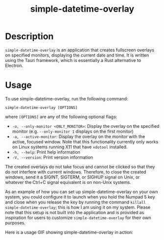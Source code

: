 #+TITLE: simple-datetime-overlay

* Description

~simple-datetime-overlay~ is an application that creates fullscreen overlays on specified monitors, displaying the current date and time. It is written using the Tauri framework, which is essentially a Rust alternative to Electron.

* Usage

To use simple-datetime-overlay, run the following command:

~simple-datetime-overlay [OPTIONS]~

where ~[OPTIONS]~ are any of the following optional flags:

- ~-o, --only-monitor <ONLY_MONITOR>~: Display the overlay on the specified monitor (e.g. ~--only-monitor 1~ displays on the first monitor)
- ~-a, --active-monitor~: Display the overlay on the monitor with the active, focused window. Note that this functionality currently only works on Linux systems running X11 that have ~xdotool~ installed.
- ~-h, --help~: Print help information
- ~-V, --version~: Print version information

The created overlays do not take focus and cannot be clicked so that they do not interfere with current windows.
Therefore, to close the created windows, send it a SIGINT, SIGTERM, or SIGHUP signal on Unix, or whatever the Ctrl+C signal equivalent is on non-Unix systems.

As an example of how you can set up simple-datetime-overlay on your own system, you could configure it to launch when you hold the Numpad 5 key and close when you release the key by running the command ~killall simple-datetime-overlay~; this is how I am using it on my system. Please note that this setup is not built into the application and is provided as inspiration for users to customize ~simple-datetime-overlay~ for their own purposes.

Here is a usage GIF showing simple-datetime-overlay in action:

[[./usage.gif]]

